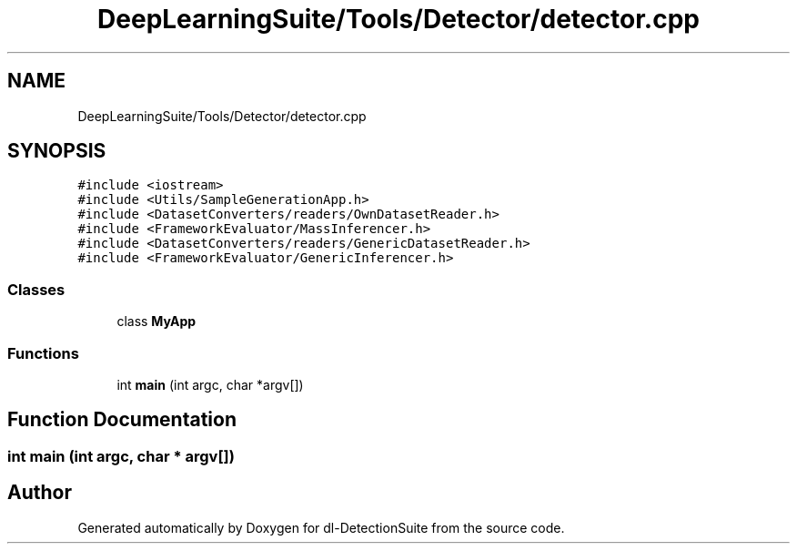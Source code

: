.TH "DeepLearningSuite/Tools/Detector/detector.cpp" 3 "Sat Dec 15 2018" "Version 1.00" "dl-DetectionSuite" \" -*- nroff -*-
.ad l
.nh
.SH NAME
DeepLearningSuite/Tools/Detector/detector.cpp
.SH SYNOPSIS
.br
.PP
\fC#include <iostream>\fP
.br
\fC#include <Utils/SampleGenerationApp\&.h>\fP
.br
\fC#include <DatasetConverters/readers/OwnDatasetReader\&.h>\fP
.br
\fC#include <FrameworkEvaluator/MassInferencer\&.h>\fP
.br
\fC#include <DatasetConverters/readers/GenericDatasetReader\&.h>\fP
.br
\fC#include <FrameworkEvaluator/GenericInferencer\&.h>\fP
.br

.SS "Classes"

.in +1c
.ti -1c
.RI "class \fBMyApp\fP"
.br
.in -1c
.SS "Functions"

.in +1c
.ti -1c
.RI "int \fBmain\fP (int argc, char *argv[])"
.br
.in -1c
.SH "Function Documentation"
.PP 
.SS "int main (int argc, char * argv[])"

.SH "Author"
.PP 
Generated automatically by Doxygen for dl-DetectionSuite from the source code\&.
